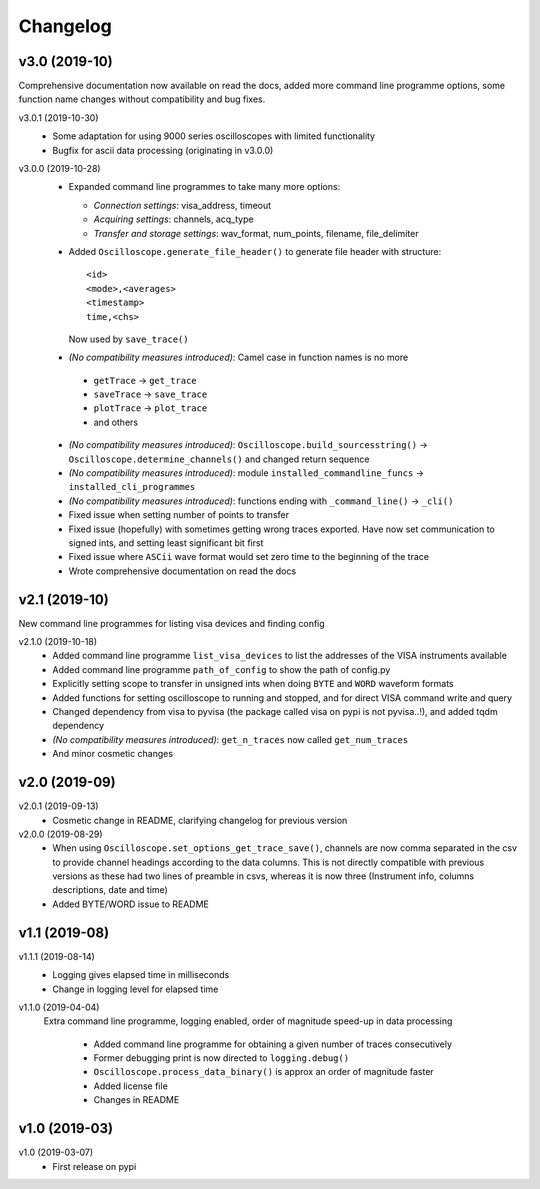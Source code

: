 Changelog
=========

v3.0 (2019-10)
--------------
Comprehensive documentation now available on read the docs, added more command line programme options, some function name changes without compatibility and bug fixes.

v3.0.1 (2019-10-30)
  - Some adaptation for using 9000 series oscilloscopes with limited functionality
  - Bugfix for ascii data processing (originating in v3.0.0)

v3.0.0 (2019-10-28)
  - Expanded command line programmes to take many more options:

    * *Connection settings*: visa_address, timeout
    * *Acquiring settings*: channels, acq_type
    * *Transfer and storage settings*: wav_format, num_points, filename, file_delimiter

  - Added ``Oscilloscope.generate_file_header()`` to generate file header with structure::

          <id>
          <mode>,<averages>
          <timestamp>
          time,<chs>

    Now used by ``save_trace()``

  -  *(No compatibility measures introduced)*: Camel case in function names is no more

    * ``getTrace`` -> ``get_trace``
    * ``saveTrace`` -> ``save_trace``
    * ``plotTrace`` -> ``plot_trace``
    * and others

  - *(No compatibility measures introduced)*: ``Oscilloscope.build_sourcesstring()`` -> ``Oscilloscope.determine_channels()`` and changed return sequence

  - *(No compatibility measures introduced)*: module ``installed_commandline_funcs`` -> ``installed_cli_programmes``

  - *(No compatibility measures introduced)*: functions ending with ``_command_line()`` -> ``_cli()``

  - Fixed issue when setting number of points to transfer

  - Fixed issue (hopefully) with sometimes getting wrong traces exported. Have now set communication to signed ints, and setting least significant bit first

  - Fixed issue where ``ASCii`` wave format would set zero time to the beginning of the trace

  - Wrote comprehensive documentation on read the docs

v2.1 (2019-10)
--------------
New command line programmes for listing visa devices and finding config

v2.1.0 (2019-10-18)
  - Added command line programme ``list_visa_devices`` to list the addresses of the VISA instruments available

  - Added command line programme ``path_of_config`` to show the path of config.py

  - Explicitly setting scope to transfer in unsigned ints when doing ``BYTE`` and ``WORD`` waveform formats

  - Added functions for setting oscilloscope to running and stopped, and for direct VISA command write and query

  - Changed dependency from visa to pyvisa (the package called visa on pypi is not pyvisa..!), and added tqdm dependency

  - *(No compatibility measures introduced)*: ``get_n_traces`` now called ``get_num_traces``

  - And minor cosmetic changes


v2.0 (2019-09)
--------------


v2.0.1 (2019-09-13)
  - Cosmetic change in README, clarifying changelog for previous version


v2.0.0 (2019-08-29)
  - When using ``Oscilloscope.set_options_get_trace_save()``, channels are now comma separated in the csv to provide channel headings according to the data columns. This is not directly compatible with previous versions as these had two lines of preamble in csvs, whereas it is now three (Instrument info, columns descriptions, date and time)

  - Added BYTE/WORD issue to README

v1.1 (2019-08)
---------------

v1.1.1 (2019-08-14)
  - Logging gives elapsed time in milliseconds

  - Change in logging level for elapsed time


v1.1.0 (2019-04-04)
  Extra command line programme, logging enabled, order of magnitude speed-up in data processing

    - Added command line programme for obtaining a given number of traces consecutively

    - Former debugging print is now directed to ``logging.debug()``

    - ``Oscilloscope.process_data_binary()`` is approx an order of magnitude faster

    - Added license file

    - Changes in README


v1.0 (2019-03)
--------------

v1.0 (2019-03-07)
  - First release on pypi
